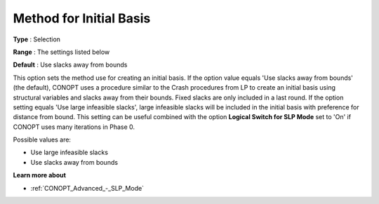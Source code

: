 .. _CONOPT_General_-_Method_Initial_Basis:

Method for Initial Basis
========================



**Type** :	Selection	

**Range** :	The settings listed below	

**Default** :	Use slacks away from bounds	



This option sets the method use for creating an initial basis. If the option value equals 'Use slacks away from bounds' (the default), CONOPT uses a procedure similar to the Crash procedures from LP to create an initial basis using structural variables and slacks away from their bounds. Fixed slacks are only included in a last round. If the option setting equals 'Use large infeasible slacks', large infeasible slacks will be included in the initial basis with preference for distance from bound. This setting can be useful combined with the option **Logical Switch for SLP Mode**  set to 'On' if CONOPT uses many iterations in Phase 0.



Possible values are:



*	Use large infeasible slacks
*	Use slacks away from bounds




**Learn more about** 

*	:ref:`CONOPT_Advanced_-_SLP_Mode`  



